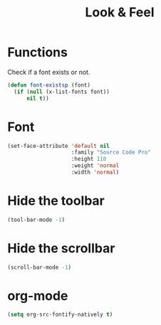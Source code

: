 #+TITLE: Look & Feel

* Functions
  Check if a font exists or not.
#+BEGIN_SRC emacs-lisp
  (defun font-existsp (font)
    (if (null (x-list-fonts font))
        nil t))
#+END_SRC
* Font
#+BEGIN_SRC emacs-lisp
  (set-face-attribute 'default nil
                      :family "Source Code Pro"
                      :height 110
                      :weight 'normal
                      :width 'normal)
#+END_SRC
* Hide the toolbar
  #+BEGIN_SRC emacs-lisp
  (tool-bar-mode -1)
  #+END_SRC
* Hide the scrollbar
  #+BEGIN_SRC emacs-lisp
    (scroll-bar-mode -1)
  #+END_SRC
* org-mode
#+BEGIN_SRC emacs-lisp
  (setq org-src-fontify-natively t)
#+END_SRC

